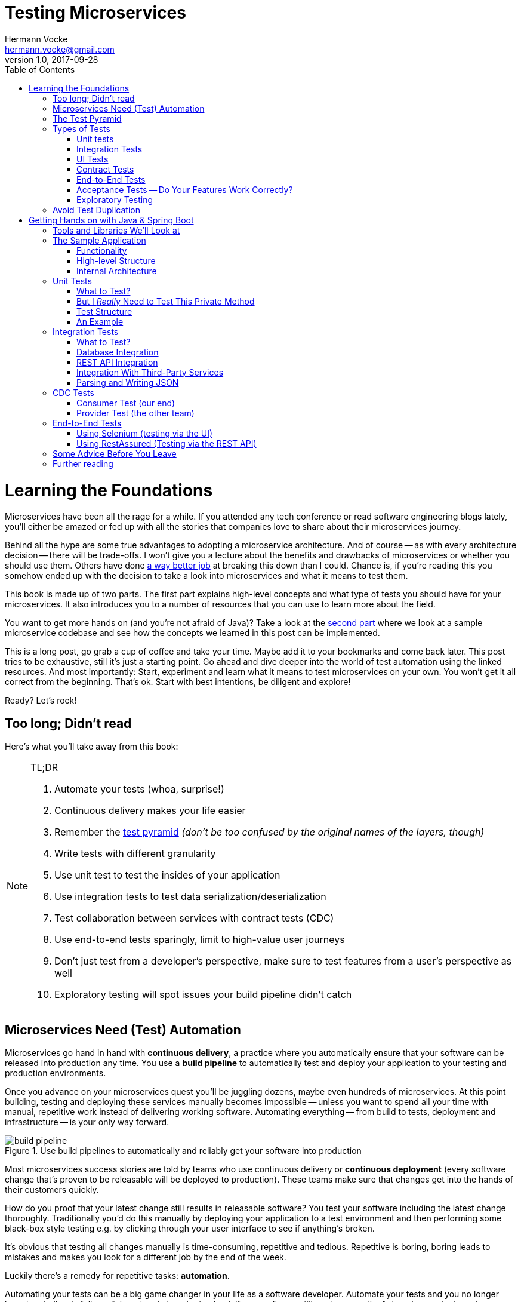 = Testing Microservices
Hermann Vocke <hermann.vocke@gmail.com>
v1.0, 2017-09-28
:imagesdir: img
:homepage: http://www.hamvocke.com/blog/testing-microservices
:toc:
:sectanchors:
:source-highlighter: pygments

= Learning the Foundations
Microservices have been all the rage for a while. If you attended any tech conference or read software engineering blogs lately, you'll either be amazed or fed up with all the stories that companies love to share about their microservices journey.

Behind all the hype are some true advantages to adopting a microservice architecture. And of course -- as with every architecture decision -- there will be trade-offs. I won't give you a lecture about the benefits and drawbacks of microservices or whether you should use them. Others have done https://www.martinfowler.com/microservices[a way better job] at breaking this down than I could. Chance is, if you're reading this you somehow ended up with the decision to take a look into microservices and what it means to test them.

This book is made up of two parts. The first part explains high-level concepts and what type of tests you should have for your microservices. It also introduces you to a number of resources that you can use to learn more about the field.

You want to get more hands on (and you're not afraid of Java)? Take a look at the <<second-part,second part>> where we look at a sample microservice codebase and see how the concepts we learned in this post can be implemented.

This is a long post, go grab a cup of coffee and take your time. Maybe add it to your bookmarks and come back later. This post tries to be exhaustive, still it's just a starting point. Go ahead and dive deeper into the world of test automation using the linked resources. And most importantly: Start, experiment and learn what it means to test microservices on your own. You won't get it all correct from the beginning. That's ok. Start with best intentions, be diligent and explore!

Ready? Let's rock!

== Too long; Didn't read
Here's what you'll take away from this book:

[NOTE]
.TL;DR
====
. Automate your tests (whoa, surprise!)
. Continuous delivery makes your life easier
. Remember the https://martinfowler.com/bliki/TestPyramid.html[test pyramid] _(don't be too confused by the original names of the layers, though)_
. Write tests with different granularity
. Use unit test to test the insides of your application
. Use integration tests to test data serialization/deserialization
. Test collaboration between services with contract tests (CDC)
. Use end-to-end tests sparingly, limit to high-value user journeys
. Don't just test from a developer's perspective, make sure to test features from a user's perspective as well
. Exploratory testing will spot issues your build pipeline didn't catch
====

## Microservices Need (Test) Automation
Microservices go hand in hand with **continuous delivery**, a practice where you automatically ensure that your software can be released into production any time. You use a **build pipeline** to automatically test and deploy your application to your testing and production environments.

Once you advance on your microservices quest you'll be juggling dozens, maybe even hundreds of microservices. At this point building, testing and deploying these services manually becomes impossible -- unless you want to spend all your time with manual, repetitive work instead of delivering working software. Automating everything -- from build to tests, deployment and infrastructure -- is your only way forward.

.Use build pipelines to automatically and reliably get your software into production
image::buildPipeline.png[build pipeline]

Most microservices success stories are told by teams who use continuous delivery or **continuous deployment** (every software change that's proven to be releasable will be deployed to production). These teams make sure that changes get into the hands of their customers quickly.

How do you proof that your latest change still results in releasable software? You test your software including the latest change thoroughly. Traditionally you'd do this manually by deploying your application to a test environment and then performing some black-box style testing e.g. by clicking through your user interface to see if anything's broken.

It's obvious that testing all changes manually is time-consuming, repetitive and tedious. Repetitive is boring, boring leads to mistakes and makes you look for a different job by the end of the week.

Luckily there's a remedy for repetitive tasks: **automation**.

Automating your tests can be a big game changer in your life as a software developer. Automate your tests and you no longer have to mindlessly follow click protocols in order to check if your software still works correctly. Automate your tests and you can change your codebase without batting an eye. If you've ever tried doing a large-scale refactoring without a proper test suite I bet you know what a terrifying experience this can be. How would you know if you accidentally broke stuff along the way? Well, you click through all your manual test cases, that's how. But let's be honest: do you really enjoy that? How about making even large-scale changes and knowing whether you broke stuff within seconds while taking a nice sip of coffee? Sounds more enjoyable if you ask me.

Automation in general and test automation specifically are essential to building a successful microservices architecture. Do yourself a favor and take a look at the concepts behind continuous delivery (the https://www.amazon.com/gp/product/0321601912[Continuous Delivery book] is my go to resource). You will see that diligent automation allows you to deliver software faster and more reliable. Continuous delivery paves the way into a new world full of fast feedback and experimentation. At the very least it makes your life as a developer more peaceful.

## The Test Pyramid
If you want to get serious about automated tests for your software there is one key concept that you should know about: the **test pyramid**. Mike Cohn came up with this concept in his book https://www.amazon.com/dp/0321579364/ref=cm_sw_r_cp_dp_T2_bbyqzbMSHAG05[Succeeding with Agile]. It's a great visual metaphor telling you to think about different layers of testing. It also tells you how much testing to do on each layer.

.The test pyramid
image::testPyramid.png[Test Pyramid]


Mike Cohn's original test pyramid consists of three layers that your test suite should consist of (bottom to top):

. Unit Tests
. Service Tests
. User Interface Tests

Unfortunately the concept of the test pyramid falls a little short if you take a closer look. https://watirmelon.blog/2011/06/10/yet-another-software-testing-pyramid/[Some argue] that either the naming or some conceptual aspects of Mike Cohn's test pyramid are not optimal, and I have to agree. From a modern point of view the test pyramid seems overly simplistic and can therefore be a bit misleading.

Still, due to it's simplicity the essence of the test pyramid serves as a good rule of thumb when it comes to establishing your own test suite. Your best bet is to remember two things from Cohn's original test pyramid:

. Write tests with different granularity
. The more high-level you get the fewer tests you should have

Stick to the pyramid shape to come up with a healthy, fast and maintainable test suite: Write _lots_ of small and fast _unit tests_. Write _some_ more coarse-grained tests and _very few_ high-level tests that test your application from end to end. Watch out that you don't end up with a https://watirmelon.blog/2012/01/31/introducing-the-software-testing-ice-cream-cone/[test ice-cream cone] that will be a nightmare to maintain and takes way too long to run.

Don't become too attached to the names of the individual layers in Cohn's test pyramid. In fact they can be quite misleading: _service test_ is a term that is hard to grasp (Cohn himself talks about the observation that https://www.mountaingoatsoftware.com/blog/the-forgotten-layer-of-the-test-automation-pyramid)[a lot of developers completely ignore this layer]. In the days of modern single page application frameworks like react, angular, ember.js and others it becomes apparent that _UI tests_ don't have to be on the highest level of your pyramid -- you're perfectly able to unit test your UI in all of these frameworks.

Given the shortcomings of the original names it's totally okay to come up with other names for your test layers, as long as you keep it consistent within your codebase and your team's discussions.

## Types of Tests
While the test pyramid suggests that you'll have three different types of tests (_unit tests_, _service tests_ and _UI tests_) I need to disappoint you. Your reality will look a little more diverse. Lets keep Cohn's test pyramid in mind for its good things (use test layers with different granularity, make sure they're differently sized) and find out what types of tests we need for an effective test suite.

### Unit tests
The foundation of your test suite will be made up of unit tests. Your unit tests make sure that a certain unit (your _subject under test_) of your codebase works as intended. The number of unit tests in your test suite will largely outnumber any other type of test.

.A unit test typically replaces external collaborators with mocks or stubs
image::unitTest.png[unit tests]

#### What's a Unit?
If you ask three different people what _"unit"_ means in the context of unit tests, you'll probably receive four different, slightly nuanced answers. To a certain extend it's a matter of your own definition and it's okay to have no canonical answer.

If you're working in a functional language a _unit_ will most likely be a single function. Your unit tests will call a function with different parameters and ensure that it returns the expected values. In an object-oriented language a unit can range from a single method to an entire class.

#### Sociable and Solitary
Some argue that all collaborators (e.g. other classes that are called by your class under test) of your subject under test should be substituted with _mocks_ or _stubs_ to come up with perfect isolation and to avoid side-effects and complicated test setup. Others argue that only collaborators that are slow or have bigger side effects (e.g. classes that access databases or make network calls) should be stubbed or mocked.

https://www.martinfowler.com/bliki/UnitTest.html[Occasionally] people label these two sorts of tests as **solitary unit tests** for tests that stub all collaborators and **sociable unit tests** for tests that allow talking to real collaborators (Jay Fields' https://leanpub.com/wewut[Working Effectively with Unit Tests] coined these terms). If you have some spare time you can go down the rabbit hole and https://martinfowler.com/articles/mocksArentStubs.html[read more about the pros and cons] of the different schools of thought.

At the end of the day it's not important to decide if you go for solitary or sociable unit tests. Writing automated tests is what's important. Personally, I find myself using both approaches all the time. If it becomes awkward to use real collaborators I will use mocks and stubs generously. If I feel like involving the real collaborator gives me more confidence in a test I'll only stub the outermost parts of my service.

#### Mocking and Stubbing
**Mocking** and **stubbing** (https://martinfowler.com/articles/mocksArentStubs.html[there's a difference] if you want to be precise) should be heavily used instruments in your unit tests.

In plain words it means that you replace a real thing (e.g. a class, module or function) with a fake version of that thing. The fake version looks and acts like the real thing (answers to the same method calls) but answers with canned responses that you define yourself at the beginning of your unit test.

Regardless of your technology choice, there's a good chance that either your language's standard library or some popular third-party library will provide you with elegant ways to set up mocks. And even writing your own mocks from scratch is only a matter of writing a fake class/module/function with the same signature as the real one and setting up the fake in your test.

Your unit tests will run very fast. On a decent machine you can expect to run thousands of unit tests within a few minutes. Test small pieces of your codebase in isolation and avoid hitting databases, the filesystem or firing HTTP queries (by using mocks and stubs for these parts) to keep your tests fast.

Once you got a hang of writing unit tests you will become more and more fluent in writing them. Stub out external collaborators, set up some input data, call your subject under test and check that the returned value is what you expected. Look into https://en.wikipedia.org/wiki/Test-driven_development[Test-Driven Development] and let your unit tests guide your development; if applied correctly it can help you get into a great flow and come up with a good and maintainable design while automatically producing a comprehensive and fully automated test suite. Still, it's no silver bullet. Go ahead, give it a real chance and see if it feels right for you.


#### Unit Testing is Not Enough
A good unit test suite will be immensely helpful during development: You know that all the small units you tested are working correctly in isolation. Your small-scoped unit tests help you narrowing down and reproducing errors in your code. On top they give you fast feedback while working with the codebase and will tell you whether you broke something unintendedly. Consider them as a tool _for developers_ as they are written from the developer's point of view and make their job easier.

Unfortunately writing unit alone won't get you very far. With unit tests you don't know whether your application as a whole works as intended. You don't know whether the features your customers love actually work. You don't know if you did a proper job plumbing and wiring all those components, classes and modules together.

Maybe there's something funky happening once all your small units join forces and work together as a bigger system. Maybe your code works perfectly fine when running against a mocked database but fails when it's supposed to write data to a real database. And maybe you wrote perfectly elegant and well-crafted code that totally fails to solve your users problem. Seems like we need more in order to spot these problems.

### Integration Tests
All non-trivial applications will integrate with some other parts (databases, filesystems, network, and other services in your microservices landscape). When writing unit tests these are usually the parts you leave out in order to come up with better isolation and fast tests. Still, your application will interact with other parts and this needs to be tested. _Integration tests_ are there to help. They test the integration of your application with all the parts that live outside of your application.

Integration tests live at the boundary of your service. Conceptually they're always about triggerng an action that leads to integrating with the outside part (filesystem, database, etc). A database integration test would probably look like this:

.A database integration test integrates your code with a real database
image::dbIntegrationTest.png[a database integration test]

    1. start a database
    2. connect your application to the database
    3. trigger a function within your code that writes data to the database
    4. check that the expected data has been written to the database by reading the data from the database


Another example, an integration test for your REST API could look like this:

.An HTTP integration test checks that real HTTP calls hit your code correctly
image::httpIntegrationTest.png[an HTTP integration test]

    1. start your application
    2. fire an HTTP request against one of your REST endpoints
    3. check that the desired interaction has been triggered within your application


Your integration tests -- like unit tests -- can be fairly whitebox. Some frameworks allow you to start your application while still being able to mock some other parts of your application so that you can check that the correct interactions have happened.

Write integration tests for all pieces of code where you either _serialize_ or _deserialize_ data. In a microservices architecture this happens more often than you might think. Think about:

  * Calls to your services' REST API
  * Reading from and writing to databases
  * Calling other microservices
  * Reading from and writing to queues
  * Writing to the filesystem

Writing integration tests around these boundaries ensures that writing data to and reading data from these external collaborators works fine.

If possible you should prefer to run your external dependencies locally: spin up a local MySQL database, test against a local ext4 filesystem. In some cases this won't be easy. If you're integrating with third-party systems from another vendor you might not have the option to run an instance of that service locally (though you should try; talk to your vendor and try to find a way).

If there's no way to run a third-party service locally you should opt for running a dedicated test instance somewhere and point at this test instance when running your integration tests. Avoid integrating with the real production system in your automated tests. Blasting thousands of test requests against a production system is a surefire way to get people angry because you're cluttering their logs (in the best case) or even DoS'ing their service (in the worst case).

With regards to the test pyramid, integration tests are on a higher level than your unit tests. Integrating slow parts like filesystems and databases tends to be much slower than running unit tests with these parts stubbed out. They can also be harder to write than small and isolated unit tests, after all you have to take care of spinning up an external part as part of your tests. Still, they have the advantage of giving you the confidence that your application can correctly work with all the external parts it needs to talk to. Unit tests can't help you with that.

### UI Tests
Most applications have some sort of user interface. Typically we're talking about a web interface in the context of web applications. People often forget that a REST API or a command line interface is as much of a user interface as a fancy web user interface.

_UI tests_ test that the user interface of your application works correctly. User input should trigger the right actions, data should be presented to the user, the UI state should change as expected.

.User Interface Tests
image::ui_tests.png[user interface tests]

UI Tests and end-to-end tests are sometimes (as in Mark Cohn's case) said to be the same thing. For me this conflates two things that are not _necessarily_ related.

Yes, testing your application end-to-end often means driving your tests through the user interface. The inverse, however, is not true.

Testing your user interface doesn't have to be done in an end-to-end fashion. Depending on the technology you use, testing your user interface can be as simple as writing some unit tests for your frontend javascript code with your backend stubbed out.

With traditional web applications testing the user interface can be achieved with tools like http://docs.seleniumhq.org/[Selenium]. If you consider a REST API to be your user interface you should have everything you need by writing proper integration tests around your API.

With web interfaces there's multiple aspects that you probably want to test around your UI: behaviour, layout, usability or adherence to your corporate design are only a few.

Fortunally, testing the **behaviour** of your user interface is pretty simple. You click here, enter data there and want the state of the user interface to change accordingly. Modern single page application frameworks (https://facebook.github.io/react/[react], https://vuejs.org/[vue.js], https://angular.io/[Angular] and the like) often come with their own tools and helpers that allow you to thorougly test these interactions in a pretty low-level (unit test) fashion. Even if you roll your own frontend implementation using vanilla javascript you can use your regular testing tools like https://jasmine.github.io/[Jasmine] or http://mochajs.org/[Mocha]. With a more traditional, server-side rendered application, Selenium-based tests will be your best choice.

Testing that your web application's **layout** remains intact is a little harder. Depending on your application and your users' needs you may want to make sure that code changes don't break the website's layout by accident.

The problem is that computers are notoriously bad at checking if something "looks good" (maybe some clever machine learning algorithm can change that in the future).

There are some tools to try if you want to automatically check your web application's design in your build pipeline. Most of these tools utilize Selenium to open your web application in different browsers and formats, take screenshots and compare these to previously taken screenshots. If the old and new screenshots differ in an unexpected way, the tool will let you know.

http://galenframework.com/[Galen] is one of these tools. But even rolling your own solution isn't too hard if you have special requirements. Some teams I've worked with built https://github.com/otto-de/lineup[lineup] and its Java-based cousin https://github.com/otto-de/jlineup[jlineup] to achieve something similar. Both tools take the same Selenium-based approach I described before.

Once you want to test for **usability** and a "looks good" factor you leave the realms of automated testing. This is the area where you should rely on https://en.wikipedia.org/wiki/Exploratory_testing[exploratory testing], usability testing (this can even be as simple as https://en.wikipedia.org/wiki/Usability_testing#Hallway_testing[hallway testing] and showcases with your users to see if they like using your product and can use all features without getting frustrated or annoyed.

### Contract Tests
One of the big benefits of a microservice architecture is that it allows your organisation to scale their development efforts quite easily. You can spread the development of microservices across different teams and develop a big system consisting of multiple loosely coupled services without stepping on each others toes.

Splitting your system into many small services often means that these services need to communicate with each other via certain (hopefully well-defined, sometimes accidentally grown) interfaces.

Interfaces between microservices can come in different shapes and technologies. Common ones are

  * REST and JSON via HTTPS
  * Remote Procedure Calls using something like https://grpc.io/[gRPC]
  * building an event-driven architecture using queues

For each interface there are two parties involved: the **provider** and the **consumer**. The provider serves data to consumers. The consumer processes data obtained from a provider. In a REST world a provider builds a REST API with all required endpoints; a consumer makes calls to this REST API to fetch data or trigger changes in the other service. In an asynchronous, event-driven world, a provider (often rather called **publisher**) publishes data to a queue; a consumer (often called **subscriber**) subscribes to these queues and reads and processes data.

.Each interface has a providing (or publishing) and a consuming (or subscribing) party. The specification of an interface can be considered a contract.
image::contract_tests.png[contract tests]

As you often spread the consuming and providing services across different teams you find yourself in the situation where you have to clearly specify the interface between these services (the so called **contract**). Traditionally companies have approached this problem in the following way:

  1. Write a long and detailed interface specification (the _contract_)
  2. Implement the providing service according to the defined contract
  3. Throw the interface specification over the fence to the consuming team
  4. Wait until they implement their part of consuming the interface
  5. Run some large-scale manual system test to see if everything works
  6. Hope that both teams stick to the interface definition forever and don't screw up

If you're not stuck in the dark ages of software development, you hopefully have replaced steps _5._ and _6._ with something more automated. Automated contract tests make sure that the implementations on the consumer and provider side still stick to the defined contract. They serve as a good regression test suite and make sure that deviations from the contract will be noticed early.

In a more agile organisation you should take the more efficient and less wasteful route. All your microservices live within the same organisation. It really shouldn't be too hard to talk to the developers of the other services directly instead of throwing overly detailed documentation over the fence. After all they're your co-workers and not a third-party vendor that you could only talk to via customer support or legally bulletproof contracts.

**Consumer-Driven Contract tests** (**CDC tests**) let the consumers drive the implementation of a contract. Using CDC, consumers of an interface write tests that check the interface for all data they need from that interface. The consuming team then publishes these tests so that the publishing team can fetch and execute these tests easily. The providing team can now develop their API by running the CDC tests. Once all tests pass they know they have implemented everything the consuming team needs.

.Contract tests ensure that the provider and all consumers of an interface stick to the defined interface contract. With CDC tests consumers of an interface publish their requirements in the form of automated tests; the providers fetch and execute these tests continuously
image::cdc_tests.png[CDC tests]

This approach allows the providing team to implement only what's really necessary (keeping things simple, YAGNI and all that). The team providing the interface should fetch and run these CDC tests continuously (in their build pipeline) to spot any breaking changes immediately. If they break the interface their CDC tests will fail, preventing breaking changes to go live. As long as the tests stay green the team can make any changes they like without having to worry about other teams.

The Consumer-Driven Contract approach would leave you with a process looking like this:

. The consuming team writes automated tests with all consumer expectations
. They publish the tests for the providing team
. The providing team runs the CDC tests continuously and keeps them green
. Both teams talk to each other once the CDC tests break

If your organisation adopts microservices, having CDC tests is a big step towards establishing autonomous teams. CDC tests are an automated way to foster team communication. They ensure that interfaces between teams are working at any time. Failing CDC tests are a good indicator that you should walk over to the affected team, have a chat about any upcoming API changes and figure out how you want to move forward.

A naive implementation of CDC tests can be as simple as firing requests against an API and assert that the responses contain everything you need. You then package these tests as an executable (.gem, .jar, .sh) and upload it somewhere the other team can fetch it (e.g. an artifact repository like https://www.jfrog.com/artifactory/)[Artifactory]).

Over the last couple of years the CDC approach has become more and more popular and several tools been build to make writing and exchanging them easier.

https://github.com/realestate-com-au/pact[Pact] is probably the most prominent one these days. It has a sophisticated approach of writing tests for the consumer and the provider side, gives you stubs for third-party services out of the box and allows you to exchange CDC tests with other teams. Pact has been ported to a lot of platforms and can be used with JVM languages, Ruby, .NET, JavaScript and many more.

If you want to get started with CDCs and don't know how, Pact can be a sane choice. The https://docs.pact.io/[documentation] can be overwhelming at first. Be patient and work through it. It helps to get a firm understanding for CDCs which in turn makes it easier for you to advocate for the use of CDCs when working with other teams. You can also find a hands-on example in the <<second-part,second part>>.

Consumer-Driven Contract tests can be a real game changer as you venture further on your microservices journey. Do yourself a favor, read up on that concept and give it a try. A solid suite of CDC tests is invaluable for being able to move fast without breaking other services and cause a lot of frustration with other teams.

### End-to-End Tests
Testing your deployed application via its user interface is the most end-to-end way you could test your application. The previously described, webdriver driven UI tests are a good example of end-to-end tests.

.End-to-end tests test your entire, completely integrated system
image::e2etests.png[an end-to-end test]


End-to-end tests give you the biggest confidence when you need to decide if your software is working or not. http://docs.seleniumhq.org/[Selenium] and the https://www.w3.org/TR/webdriver/[WebDriver Protocol] allow you to automate your tests by automatically driving a (headless) browser against your deployed services, performing clicks, entering data and checking the state of your user interface. You can use Selenium directly or use tools that are build on top of it, http://nightwatchjs.org/[Nightwatch] being one of them.

End-to-End tests come with their own kind of problems. They are notoriously flaky and often fail for unexpected and unforseeable reasons. Quite often their failure is a false positive. The more sophisticated your user interface, the more flaky the tests tend to become. Browser quirks, timing issues, animations and unexpected popup dialogs are only some of the reasons that got me spending more of my time with debugging than I'd like to admit.

In a microservices world there's also the big question of who's in charge of writing these tests. Since they span multiple services (your entire system) there's no single team responsible for writing end-to-end tests.

If you have a centralised _quality assurance_ team they look like a good fit. Then again having a centralised QA team is a big anti-pattern and shouldn't have a place in a DevOps world where your teams are meant to be truly cross-functional. There's no easy answer who should own end-to-end tests. Maybe your organisation has a community of practice or a _quality guild_ that can take care of these. Finding the correct answer highly depends on your organisation.

Furthermore, end-to-end tests require a lot of maintenance and run pretty slowly. Once you have more than a couple of microservices in place you won't even be able to run your end-to-end tests locally -- as this would require to start all your microservices locally as well. Good luck spinning up hundreds of microservices on your development machine without frying your RAM.

Due to their high maintenance cost you should aim to reduce the number of end-to-end tests to a bare minimum.

Think about the high-value interactions users will have with your application. Try to come up with user journeys that define the core value of your product and translate the most important steps of these user journeys into automated end-to-end tests.

If you're building an e-commerce site your most valuable customer journey could be a user searching for a product, putting it in the shopping basket and doing a checkout. That's it. As long as this journey still works you shouldn't be in too much trouble. Maybe you'll find one or two more crucial user journeys that you can translate into end-to-end tests. Everything more than that will likely be more painful than helpful.

Remember: you have lots of lower levels in your test pyramid where you already tested all sorts of edge cases and integrations with other parts of the system. There's no need to repeat these tests on a higher level. High maintenance effort and lots of false positives will slow you don't and make sure you'll lose trust in your tests rather sooner than later.

### Acceptance Tests -- Do Your Features Work Correctly?
The higher you move up in your test pyramid the more likely you enter the realms of testing whether the features you're building work correctly from a user's perspective. You can treat your application as a black box and shift  the focus in your tests from

====
when I enter the values `x` and `y`, the return value should be `z`
====

towards

====
_given_ there's a logged in user

_and_ there's an article "bicycle"

_when_ the user navigates to the "bicycle" article's detail page

_and_ clicks the "add to basket" button

_then_ the article "bicycle" should be in their shopping basket
====

Sometimes you'll hear the terms https://en.wikipedia.org/wiki/Functional_testing[**functional test**] or https://en.wikipedia.org/wiki/Acceptance_testing#Acceptance_testing_in_extreme_programming[**acceptance test**] for these kinds of tests. Sometimes people will tell you that functional and acceptance tests are different things. Sometimes the terms are conflated. Sometimes people will argue endlessly about wording and definitions. Often this discussion is a pretty big source of confusion.

Here's the thing: At one point you should make sure to test that your software works correctly from a _user's_ perspective, not just from a technical perspective. What you call these tests is really not that important. Having these tests, however, is. Pick a term, stick to it, and write those tests.

This is also the moment where people talk about Behaviour-Driven Development (BDD) and tools that allow you to implement tests in a BDD fashion. BDD or a BDD-style way of wrtiting tests can be a nice trick to shift your mindset from implementation details towards the users' needs. Go ahead and give it a try.

You don't even need to adopt full-blown BDD tools like https://cucumber.io/[Cucumber] (though you can). Some assertion libraries (like http://chaijs.com/guide/styles/#should[chai.js] allow you to write assertions with `should`-style keywords that can make your tests read more BDD-like. And even if you don't use a library that provides this notation, clever and well-factored code will allow you to write user behaviour focused tests. Some helper methods/functions can get you a very long way:

.A sample acceptance test
[source,python]
----
def test_add_to_basket():
    # given
    user = a_user_with_empty_basket()
    user.login()
    bicycle = article(name="bicycle", price=100)

    # when
    article_page.add_to_.basket(bicycle)

    # then
    assert user.basket.contains(bicycle)
----

Acceptance tests can come in different levels of granularity. Most of the time they will be rather high-level and test your service through the user interface. However, it's good to understand that there's technically no need to write acceptance tests at the highest level of your test pyramid. If your application design and your scenario at hand permits that you write an acceptance test at a lower level, go for it. Having a low-level test is better than having a high-level test. The concept of acceptance tests -- proving that your features work correctly for the user -- is completely orthogonal to your test pyramid.

### Exploratory Testing
Even the most diligent test automation efforts are not perfect. Sometimes you miss certain edge cases in your automated tests. Sometimes it's nearly impossible to detect a particular bug by writing a unit test. Certain quality issues don't even become apparent within your automated tests (think about design or usability). Despite your best intentions with regards to test automation, manual testing of some sorts is still a good idea.

.Use exploratory testing to spot all quality issues that your build pipeline didn't spot
image::exploratoryTesting.png[exploratory testing]

Include https://en.wikipedia.org/wiki/Exploratory_testing[Exploratory Testing] in your testing portfolio. It is a manual testing approach that emphasizes the tester's freedom and creativity to spot quality issues in a running system. Simply take some time on a regular schedule, roll up your sleeves and try to break your application. Use a destructive mindset and come up with ways to provoke issues and errors in your application. Document everything you find for later. Watch out for bugs, design issues, slow response times, missing or misleading error messages and everything else that would annoy you as a user of your software.

The good news is that you can happily automate most of your findings with automated tests. Writing automated tests for the bugs you spot makes sure there won't be any regressions of that bug in the future. Plus it helps you narrowing down the root cause of that issue during bugfixing.

During exploratory testing you will spot problems that slipped through your build pipeline unnoticed. Don't be frustrated. This is great feedback on the maturity of your build pipeline. As with any feedback, make sure to act on it: Think about what you can do to avoid these kinds of problems in the future. Maybe you're missing out on a certain set of automated tests. Maybe you have just been sloppy with your automated tests in this iteration and need to test more thoroughly in the future. Maybe there's a shiny new tool or approach that you could use in your pipeline to avoid these issues in the future. Make sure to act on it so your pipeline and your entire software delivery will grow more mature the longer you go.

## Avoid Test Duplication
Now that you know that you should write different types of tests there's one more pitfall to avoid: test duplication. While your gut feeling might say that there's no such thing as too many tests let me assure you, there is. Every single test in your test suite is additional baggage and doesn't come for free. Writing and maintaining tests takes time. Reading and understanding other people's test takes time. And of course, running tests takes time.

As with production code you should strive for simplicity and avoid duplication. If you managed to test all of your code's edge cases on a unit level there's no need to test these edge cases again on a higher-level. Keep this as a rule of thumb.

If your high-level test adds additional value (e.g. testing the integration with a real database) than it's a good idea to have this higher level test even though you might have tested the same database access function in a unit test. Just make sure to focus on the integration part in that test and avoid going through all possible edge-cases again.

Duplicating tests can be quite tempting, especially when you're new to test automation. Be aware of the additional cost and don't be afraid to delete tests if you were able to replace them with lower level tests or if they no longer provide any value.


[#second-part]
= Getting Hands on with Java & Spring Boot
The first part was a round-trip of what it means to test microservices. We looked at the test pyramid and found out that you should write different types of automated tests to come up with a reliable and effective test suite.

While the first part was more abstract this part will be more hands on and include code, lots of code. We will explore how we can implement the concepts discussed before. The technology of choice for this part will be **Java** with **Spring Boot** as the application framework. Most of the tools and libraries outlined here work for Java in general and don't require you to use Spring Boot at all. A few of them are test helpers specific to Spring Boot. Even if you don't use Spring Boot for your application there will be a lot to learn for you.

== Tools and Libraries We'll Look at
This part will demonstrate several tools and libraries that help us implement automated tests. The most important ones are:

http://junit.org[JUnit]:: as our test runner
http://site.mockito.org/[Mockito]:: for mocking dependencies
http://wiremock.org/[Wiremock]:: for stubbing out third-party services
https://docs.spring.io/spring-boot/docs/current/reference/html/boot-features-testing.html#boot-features-testing-spring-boot-applications-testing-autoconfigured-mvc-tests)[MockMVC]:: for writing HTTP integration tests (this one's Spring specific)
https://docs.pact.io/[Pact]:: for writing CDC tests
http://docs.seleniumhq.org/[Selenium]:: for writing UI-driven end-to-end tests
https://github.com/rest-assured/rest-assured[REST-assured]:: for writing REST API-driven end-to-end tests

== The Sample Application
I've written a https://github.com/hamvocke/spring-testing[simple microservice] including a test suite with tests for the different layers of the test pyramid. There are more tests than necessary for an application of this size. The tests on different levels overlap. This actively contradicts the advice that you should avoid test duplication throughout your test pyramid. Here I decided to go for duplication for demonstration purposes. Please keep in mind that this is not what you want for your real-world application. Duplicated tests are smelly and will be more annoying than helpful in the long term.

The sample application shows traits of a typical microservice. It provides a REST interface, talks to a database and fetches information from a third-party REST service. It's implemented in https://projects.spring.io/spring-boot/[Spring Boot ] and should be understandable even if you've never worked with Spring Boot before.

Make sure to check out https://github.com/hamvocke/spring-testing[the code on GithHub]. The readme contains instructions you need to run the application and its automated tests on your machine.

=== Functionality
The application's functionality is simple. It provides a REST interface with three endpoints:

  1. `GET /hello`: Returns _"Hello World"_. Always.
  2. `GET /hello/{lastname}`: Looks up the person with the provided last name. If the person is known, returns _"Hello {Firstname} {Lastname}"_.
  3. `GET /weather`: Returns the current weather conditions for _Hamburg, Germany_.

=== High-level Structure
On a high-level the system has the following structure:

.the high level structure of our microservice system
image::testService.png[sample application structure]

Our microservice provides a REST interface that can be called via HTTP. For some endpoints the service will fetch information from a database. In other cases the service will call an external https://darksky.net[weather API] via HTTP to fetch and display current weather conditions.

=== Internal Architecture
Internally, the Spring Service has a Spring-typical architecture:

.the internal structure of our microservice
image::testArchitecture.png[sample application architecture]

  * `Controller` classes provide _REST_ endpoints and deal with _HTTP_ requests and responses
  * `Repository` classes interface with the _database_ and take care of writing and reading data to/from persistent storage
  * `Client` classes talk to other APIs, in our case it fetches _JSON_ via _HTTPS_ from the darksky.net weather API
  * `Domain` classes capture our https://en.wikipedia.org/wiki/Domain_model) including the domain logic (which, to be fair, is quite trivial in our case[domain model].

Experienced Spring developers might notice that a frequently used layer is missing here: Inspired by https://en.wikipedia.org/wiki/Anemic_domain_model)https://en.wikipedia.org/wiki/Domain-driven_design[Domain-Driven Design] a lot of developers build a **service layer** consisting of _service_ classes. I decided not to include a service layer in this application. One reason is that our application is simple enough, a service layer would have been an unnecessary level of indirection. The other one is that I think people overdo it with service layers. I often encounter codebases where the entire business logic is captured within service classes. The domain model becomes merely a layer for data, not for behaviour (Martin Fowler calls this an [Aenemic Domain Model]. For every non-trivial application this wastes a lot of potential to keep your code well-structured and testable and does not fully utilize the power of object orientation.

Our repositories are straightforward and provide simple Create, Read, Update, Delete (CRUD) functionality. To keep the code simple I used http://projects.spring.io/spring-data/[Spring Data]. Spring Data gives us a simple and generic CRUD repository implementation that we can use instead of rolling our own. It also takes care of spinning up an in-memory database for our tests instead of using a real PostgreSQL database as it would in production.

Take a look at the codebase and make yourself familiar with the internal structure. It will be useful for our next step: Testing the application!

== Unit Tests
Unit tests have the narrowest scope of all the tests in your test suite. Depending on the language you're using (and depending on who you ask) unit tests usually test single functions, methods or classes. Since we're working in Java, an object-oriented language, our unit tests will test methods in our Java classes. A good rule of thumb is to have one test class per class of production code.

=== What to Test?
The good thing about unit tests is that you can write them for all your production code classes, regardless of their functionality or which layer in your internal structure they belong to. You can unit tests controllers just like you can unit test repositories, domain classes or file readers. Simply stick to the **one test class per production class** rule of thumb and you're off to a good start.

A unit test class should at least **test the _public_ interface of the class**. Private methods can't be tested anyways since you simply can't call them from a different test class. _Protected_ or _package-private_ are accessible from a test class (given the package structure of your test class is the same as with the production class) but testing these methods could already go too far.

There's a fine line when it comes to writing unit tests: They should ensure that all your non-trivial code paths are tested (including happy path and edge cases). At the same time they shouldn't be tied to your implementation too closely.

Why's that?

Tests that are too close to the production code quickly become annoying. As soon as you refactor your production code (quick recap: refactoring means changing the internal structure of your code without changing the externally visible behavior) your unit tests will break.

This way you lose one big benefit of unit tests: acting as a safety net for code changes. You rather become fed up with those stupid tests failing every time you refactor, causing more work than being helpful and whose idea was this stupid testing stuff anyways?

What do you do instead? Don't reflect your internal code structure within your unit tests. Test for observable behavior instead. Think about

====
if I enter values `x` and `y`, will the result be `z`?
====

instead of

====
if I enter `x` and `y`, will the method call class A first, then call class B and then return the result of class A plus the result of class B?
====

Private methods should generally be considered an implementation detail that's why you shouldn't even have the urge to test them.

I often hear opponents of unit testing (or Test-Driven Development (TDD)) arguing that writing unit tests becomes pointless work where you have to test all your methods in order to come up with a high test coverage. They often cite scenarios where an overly eager team lead forced them to write unit tests for getters and setters and all other sorts of trivial code in order to come up with 100% test coverage.

There's so much wrong with that.

Yes, you should _test the public interface_. More importantly, however, you **don't test trivial code**. You won't gain anything from testing simple _getters_ or _setters_ or other trivial implementations (e.g. without any conditional logic). Save the time, that's one more meeting you can attend, hooray! Don't worry, https://stackoverflow.com/questions/153234/how-deep-are-your-unit-tests/[Kent Beck said it's ok].

=== But I _Really_ Need to Test This Private Method
If you ever find yourself in a situation where you _really really_ need to test a private method you should take a step back and ask yourself why.

I'm pretty sure this is more of a design problem than a scoping problem. Most likely you feel the need to test a private method because it's complex and testing this method through the public interface of the class requires a lot of awkward setup.

Whenever I find myself in this situation I usually come to the conclusion that the class I'm testing is already too complex. It's doing too much and violates the _single responsibility_ principle -- the _S_ of the five https://en.wikipedia.org/wiki/SOLID_(object-oriented_design)[_SOLID_] principles.

The solution that often works for me is to split the original class into two classes. It often only takes one or two minutes of thinking to find a good way to cut the one big class into two smaller classes with individual responsibility. I move the private method (that I urgently want to test) to the new class and let the old class call the new method. Voilà, my awkward-to-test private method is now public and can be tested easily. On top of that I have improved the structure of my code by adhering to the single responsibility principle.

=== Test Structure
A good structure for all your tests (this is not limited to unit tests) is this one:

  1. Set up the test data
  2. Call your method under test
  3. Assert that the expected results are returned

There's a nice mnemonic to remember this structure: http://wiki.c2.com/?ArrangeActAssert[_"Arrange, Act, Assert"_]. Another one that you can use takes inspiration from <abbr title="Behavior-Driven Development">BDD</abbr>. It's the _"given"_, _"when"_, _"then"_ triad, where _given_ reflects the setup, _when_ the method call and _then_ the assertion part.

This pattern can be applied to other, more high-level tests as well. In every case they ensure that your tests remain easy and consistent to read. On top of that tests written with this structure in mind tend to be shorter and more expressive.

=== An Example
Now that we know what to test and how to structure our unit tests we can finally see a real example.

Let's take a simplified version of the `ExampleController` class:

.ExampleController.java
[source,java]
----
@RestController
public class ExampleController {

    private final PersonRepository personRepo;

    @Autowired
    public ExampleController(final PersonRepository personRepo) {
        this.personRepo = personRepo;
    }

    @GetMapping("/hello/{lastName}")
    public String hello(@PathVariable final String lastName) {
        Optional<Person> foundPerson = personRepo.findByLastName(lastName);

        return foundPerson
                .map(person -> String.format("Hello %s %s!",
		    person.getFirstName(),
		    person.getLastName()))
                .orElse(String.format("Who is this '%s' you're talking about?", lastName));
    }
}
----

A unit test for the `hello(lastname)` method could look like this:

.ExampleControllerTest.java
[source,java]
----
public class ExampleControllerTest {

    private ExampleController subject;

    @Mock
    private PersonRepository personRepo;

    @Before
    public void setUp() throws Exception {
        initMocks(this);
        subject = new ExampleController(personRepo);
    }

    @Test
    public void shouldReturnFullNameOfAPerson() throws Exception {
        Person peter = new Person("Peter", "Pan");
        given(personRepo.findByLastName("Pan"))
            .willReturn(Optional.of(peter));

        String greeting = subject.hello("Pan");

        assertThat(greeting, is("Hello Peter Pan!"));
    }

    @Test
    public void shouldTellIfPersonIsUnknown() throws Exception {
        given(personRepo.findByLastName(anyString()))
            .willReturn(Optional.empty());

        String greeting = subject.hello("Pan");

        assertThat(greeting, is("Who is this 'Pan' you're talking about?"));
    }
}
----

We're writing the unit tests using http://junit.org[JUnit], the de-facto standard testing framework for Java. We use http://site.mockito.org/[Mockito] to replace the real `PersonRepository` class with a stub for our test. This stub allows us to define canned responses the stubbed method should return in this test. Stubbing makes our test more simple, predictable and allows us to easily setup test data.

Following the _arrange, act, assert_ structure, we write two unit tests -- a positive case and a case where the searched person cannot be found. The first, positive test case creates a new person object and tells the mocked repository to return this object when it's called with _"Pan"_ as the value for the `lastName` parameter. The test then goes on to call the method that should be tested. Finally it asserts that the response is equal to the expected response.

The second test works similarly but tests the scenario where the tested method does not find a person for the given parameter.

== Integration Tests
Integration tests are the next higher level in your test pyramid. They test that your application can successfully integrate with its sorroundings (databases, network, filesystems, etc.). For your automated tests this means you don't just need to run your own application but also the component you're integrating with. If you're testing the integration with a database you need to run a database when running your tests. For testing that you can read files from a disk you need to save a file to your disk and use it as load it in your integration test.

=== What to Test?
A good way to think about where you should have integration tests is to think about all places where data gets serialized or deserialized. Common ones are:

. reading HTTP requests and sending HTTP responses through your REST API
. reading and writing from/to a database
. reading and writing from/to a filesystem
. sending HTTP(S) requests to other services and parsing their responses

In the sample codebase you can find integration tests for `Repository`, `Controller` and `Client` classes. All these classes interface with the sorroundings of the application (databases or the network) and serialize and deserialize data. We can't test these integrations with unit tests.

=== Database Integration
The `PersonRepository` is the only repository class in the codebase. It relies on _Spring Data_ and has no actual implementation. It just extends the `CrudRepository` interface and provides a single method header. The rest is Spring magic.

.PersonRepository.java
[source,java]
----
public interface PersonRepository extends CrudRepository<Person, String> {
    Optional<Person> findByLastName(String lastName);
}
----

With the `CrudRepository` interface Spring Boot offers a fully functional CRUD repository with `findOne`, `findAll`, `save`, `update` and `delete` methods. Our custom method definition (`findByLastName()`) extends this basic functionality and gives us a way to fetch `Person`s by their last name. Spring Data analyses the return type of the method and its method name and checks the method name against a naming convention to figure out what it should do.

Although Spring Data does the heavy lifting of implementing database repositories I still wrote a database integration test. You might argue that this is _testing the framework_ and something that I should avoid as it's not our code that we're testing. Still, I believe having at least one integration test here is crucial. First it tests that our custom `findByLastName` method actually behaves as expected. Secondly it proves that our repository used Spring's magic correctly and can connect to the database.

To make it easier for you to run the tests on your machine (without having to install a PostgreSQL database) our test connects to an in-memory _H2_ database.

I've defined H2 as a test dependency in the `build.gradle` file. The `application.properties` in the test directory doesn't define any `spring.datasource` properties. This tells Spring Data to use an in-memory database. As it finds H2 on the classpath it simply uses H2 when running our tests.

When running the real application with the `int` profile (e.g. by setting `SPRING_PROFILES_ACTIVE=int` as environment variable) it connects to a PostgreSQL database as defined in the `application-int.properties`.

I know, that's an awful lot of Spring magic to know and understand. To get there, you'll have to sift through https://docs.spring.io/spring-boot/docs/current/reference/html/boot-features-sql.html#boot-features-embedded-database-support[a lot of documentation]. The resulting code is easy on the eye but hard to understand if you don't know the fine details of Spring.

On top of that going with an in-memory database is risky business. After all, our integration tests run against a different type of database than they would in production. Go ahead and decide for yourself if you prefer Spring magic and simple code over an explicit yet more verbose implementation.

Enough explanation already, here's a simple integration test that saves a Person to the database and finds it by its last name:

.PersonRepositoryIntegrationTest.java
[source,java]
----
@RunWith(SpringRunner.class)
@DataJpaTest
public class PersonRepositoryIntegrationTest {
    @Autowired
    private PersonRepository subject;

    @After
    public void tearDown() throws Exception {
        subject.deleteAll();
    }

    @Test
    public void shouldSaveAndFetchPerson() throws Exception {
        Person peter = new Person("Peter", "Pan");
        subject.save(peter);

        Optional<Person> maybePeter = subject.findByLastName("Pan");

        assertThat(maybePeter, is(Optional.of(peter)));
    }
}
----

You can see that our integration test follows the same _arrange, act, assert_ structure as the unit tests. Told you that this was a universal concept!

=== REST API Integration
Testing our microservice's REST API is quite simple. Of course we can write simple unit tests for all `Controller` classes and call the controller methods directly as a first measure. `Controller` classes should generally be quite straightforward and focus on request and response handling. Avoid putting business logic into controllers, that's none of their business (_best pun ever..._). This makes our unit tests straightforward (or even unnecessary, if it's too trivial).

As Controllers make heavy use of https://docs.spring.io/spring/docs/current/spring-framework-reference/html/mvc.html[Spring MVC's] annotations for defining endpoints, query parameters and so on we won't get very far with unit tests. We want to see if our API works as expected: Does it have the correct endpoints, interpret input parameters and answer with correct HTTP status codes and response bodies? To do so, we have to go beyond unit tests.

One way to test our API were to start up the entire Spring Boot service and fire real HTTP requests against our API. With this approach we were on the very top of our test pyramid. Luckily there's another, a little less end-to-end way.

Spring MVC comes with a nice testing utility we can use: With https://docs.spring.io/spring-boot/docs/current/reference/htmlsingle/#boot-features-testing-spring-boot-applications-testing-autoconfigured-mvc-tests[MockMVC]we can spin up a small slice of our spring application, use a <abbr title="Domain-Specific Language">DSL</abbr> to fire test requests at our API and check that the returned data is as expected.

Let's see how this works for the `/hello/<lastname>` endpoint `ExampleController`:

.ExampleController.java
[source,java]
----
@RestController
public class ExampleController {
    private final PersonRepository personRepository;

    // shortened for clarity

    @GetMapping("/hello/{lastName}")
    public String hello(@PathVariable final String lastName) {
        Optional<Person> foundPerson = personRepository.findByLastName(lastName);

        return foundPerson
             .map(person -> String.format("Hello %s %s!", person.getFirstName(), person.getLastName()))
             .orElse(String.format("Who is this '%s' you're talking about?", lastName));
    }
}
----

Our controller calls the `PersonRepository` in the `/hello/<lastname>` endpoint. For our tests we need to replace this repository class with a mock to avoid hitting a real database. Even though this is an integration test, we're testing the REST API integration, not the database integration. That's why we stub the database in this case. The controller integration test looks as follows:

.ExampleControllerIntegrationTest.java
[source,java]
----
@RunWith(SpringRunner.class)
@WebMvcTest(controllers = ExampleController.class)
public class ExampleControllerIntegrationTest {

    @Autowired
    private MockMvc mockMvc;

    @MockBean
    private PersonRepository personRepository;

    // shortened for clarity

    @Test
    public void shouldReturnFullName() throws Exception {
        Person peter = new Person("Peter", "Pan");
        given(personRepository.findByLastName("Pan")).willReturn(Optional.of(peter));

        mockMvc.perform(get("/hello/Pan"))
                .andExpect(content().string("Hello Peter Pan!"))
                .andExpect(status().is2xxSuccessful());
    }
}
----

I annotated the test class with `@WebMvcTest` to tell Spring which controller we're testing. This mechanism instructs Spring to only start the Rest API slice of our application. We won't hit any repositories so spinning them up and requiring a database to connect to would simply be wasteful.

Instead of relying on the real `PersonRepository` we replace it with a mock in our Spring context using the `@MockBean` annotation. This annotation replaces the annotated class with a Mockito mock globally, all classes that are `@Autowired` will only find the `@MockBean` in the Spring context and wire that one instead of a real one. In our test methods we can set the behaviour of these mocks exactly as we would in a unit test, it's a Mockito mock after all.

To use `MockMvc` we can simply `@Autowire` a MockMvc instance. In combination with the `@WebMvcTest` annotation this is all Spring needs to fire test requests against our controller and expect return values and HTTP status codes. The `MockMVC` DSL is quite powerful and gets you a long way. Fiddle around with it to see what else you can do.

=== Integration With Third-Party Services
Our microservice talks to https://darksky.net[darksky.net], a weather REST API. Of course we want to ensure that our service sends requests and parses the responses correctly.

We want to avoid hitting the real _darksky_ servers when running automated tests. Quota limits of our free plan is only part of the reason. The real reason is _decoupling_. Our tests should run independently of whatever the lovely people at darksky.net are doing. Even when your machine can't access the _darksky_ servers (e.g. when you're coding on the airplane again instead of enjoying being crammed into a tiny airplane seat) or the darksky servers are down for some reason.

We can avoid hitting the real _darksky_ servers by running our own, fake _darksky_ server while running our integration tests. This might sound like a huge task. Thanks to tools like http://wiremock.org/[Wiremock] it's easy peasy. Watch this:

.WeatherClientIntegrationTest.java
[source,java]
----
@RunWith(SpringRunner.class)
@SpringBootTest
public class WeatherClientIntegrationTest {

    @Autowired
    private WeatherClient subject;

    @Rule
    public WireMockRule wireMockRule = new WireMockRule(8089);

    @Test
    public void shouldCallWeatherService() throws Exception {
        wireMockRule.stubFor(get(urlPathEqualTo("/some-test-api-key/53.5511,9.9937"))
                .willReturn(aResponse()
                        .withBody(FileLoader.read("classpath:weatherApiResponse.json"))
                        .withHeader(CONTENT_TYPE, MediaType.APPLICATION_JSON_VALUE)
                        .withStatus(200)));

        Optional<WeatherResponse> weatherResponse = subject.fetchWeather();

        Optional<WeatherResponse> expectedResponse = Optional.of(new WeatherResponse("Rain"));
        assertThat(weatherResponse, is(expectedResponse));
    }
}
----

To use Wiremock we instanciate a `WireMockRule` on a fixed port (`8089`). Using the DSL we can set up the Wiremock server, define the endpoints it should listen on and set canned responses it should respond with.

Next we call the method we want to test, the one that calls the third-party service and check if the result is parsed correctly.

It's important to understand how the test knows that it should call the fake Wiremock server instead of the real _darksky_ API. The secret is in our `application.properties` file contained in `src/test/resources`. This is the properties file Spring loads when running tests. In this file we override configuration like API keys and URLs with values that are suitable for our testing purposes, e.g. calling the the fake Wiremock server instead of the real one:

----
weather.url = http://localhost:8089
----

Note that the port defined here has to be the same we define when instanciating the `WireMockRule` in our test. Replacing the real weather API's URL with a fake one in our tests is made possible by injecting the URL in our `WeatherClient` class' constructor:

.WeatherClient.java
[source,java]
----
@Autowired
public WeatherClient(final RestTemplate restTemplate,
                     @Value("${weather.url}") final String weatherServiceUrl,
                     @Value("${weather.api_key}") final String weatherServiceApiKey) {
    this.restTemplate = restTemplate;
    this.weatherServiceUrl = weatherServiceUrl;
    this.weatherServiceApiKey = weatherServiceApiKey;
}
----

This way we tell our `WeatherClient` to read the `weatherUrl` parameter's value from the `weather.url` property we define in our application properties.

=== Parsing and Writing JSON
Writing a REST API these days you often pick JSON when it comes to sending your data over the wire. Using Spring there's no need to writing JSON by hand nor to write logic that transforms your objects into JSON (although you can do both if you feel like reinventing the wheel). Defining POJOs that represent the JSON structure you want to parse from a request or send with a response is enough.

Spring and https://github.com/FasterXML/jackson[Jackson] take care of everything else. With the help of Jackson, Spring automagically parses JSON into Java objects and vice versa. If you have good reasons you can use any other JSON mapper out there in your codebase. The advantage of Jackson is that it comes bundled with Spring Boot.

Spring often hides the parsing and converting to JSON part from you as a developer. If you define a method in a `RestController` that returns a POJO, Spring MVC will automatically convert that POJO to a JSON string and put it in the response body. With Spring's `RestTemplate` you get the same magic. Sending a request using `RestTemplate` you can provide a POJO class that should be used to parse the response. Again it's Jackson being used under the hood.

When we talk to the weather API we receive a JSON response. The `WeatherResponse` class is a POJO representation of that JSON structure including all the fields we care about (which is only `response.currently.summary`). Using the `@JsonIgnoreProperties` annotation with the `ignoreUnknown` parameter set to `true` on our POJO objects gives us a https://en.wikipedia.org/wiki/Robustness_principle)https://www.martinfowler.com/bliki/TolerantReader.html[tolerant reader], an interface that is liberal in what data it accepts (following [Postel's Law]. This way there can be all kinds of silly stuff in the JSON response we receive from the weather API. As long as `response.currently.summary` is there, we're happy.

If you want to test-drive your Jackson Mapping take a look at the `WeatherResponseTest`. This one tests the conversion of JSON into a `WeatherResponse` object. Since this deserialization is the only conversion we do in the application there's no need to test if a `WeatherResponse` can be converted to JSON correctly. Using the approach outlined below it's very simple to test serialization as well, though.

.WeatherResponseTest.java
[source,java]
----
@Test
public void shouldDeserializeJson() throws Exception {
   String jsonResponse = FileLoader.read("classpath:weatherApiResponse.json");
   WeatherResponse expectedResponse = new WeatherResponse("Rain");

   WeatherResponse parsedResponse = new ObjectMapper().readValue(jsonResponse, WeatherResponse.class);

   assertThat(parsedResponse, is(expectedResponse));
}
----

In this test case I read a sample JSON response from a file and let Jackson parse this JSON response using `ObjectMapper.readValue()`. Then I compare the result of the conversion with an expected `WeatherResponse` to see if the conversion works as expected.

You can argue that this kind of test is rather a unit than an integration test. Nevertheless, this kind of test can be pretty valuable to make sure that your JSON serialization and deserialization works as expected. Having these tests in place allows you to keep the integration tests around your REST API and your client classes smaller as you don't need to check the entire JSON conversion again.

== CDC Tests
Consumer-Driven Contract (CDC) tests ensure that both parties involved in an interface between two services (the provider and the consumer) stick to the  defined interface contract. This way contract tests ensure that the integration between two services remains intact.

Writing CDC tests can be as easy as sending HTTP requests to a deployed version of the service we're integrating against and verifying that the service answers with the expected data and status codes. Rolling your own CDC tests from scratch is straightforward but will soon send you down a rabbit hole. All of a sudden you need come up with a way to bundle our CDC tests, distribute them between teams and find a way to do versioning. While this is certainly possible, I want to demonstrate a different way.

In this example I'm using https://github.com/DiUS/pact-jvm[Pact] to implement the consumer and provider side of our CDC tests.

Pact is available for multiple languages and can therefore also be used in a polyglot context. Using Pact we only need to exchange JSON files between consumers and providers. One of the more advanced features even gives us a so called https://github.com/pact-foundation/pact_broker/tree/master["pact broker"] that we can use to exchange pacts between teams and show which services integrate with each other.

Contract tests always include both sides of an interface -- the consumer and the provider. Both parties need to write and run automated tests to ensure that their changes don't break the interface contract. Let's see what either side has to do when using Pact.

=== Consumer Test (our end)
Our microservice consumes the weather API. So it's our responsibility to write a **consumer test** that defines our expectations for the contract (the API) between our microservice and the weather service.

First we include a library for writing pact consumer tests in our `build.gradle`:

 testCompile('au.com.dius:pact-jvm-consumer-junit_2.11:3.5.5')

Thanks to this library we can implement a consumer test and use pact's mock services:

.WeatherClientConsumerTest.java
[source,java]
----
@RunWith(SpringRunner.class)
@SpringBootTest
public class WeatherClientConsumerTest {

    @Autowired
    private WeatherClient weatherClient;

    @Rule
    public PactProviderRuleMk2 weatherProvider = new PactProviderRuleMk2("weather_provider", "localhost", 8089, this);

    @Pact(consumer="test_consumer")
    public RequestResponsePact createPact(PactDslWithProvider builder) throws IOException {
        return builder
                .given("weather forecast data")
                .uponReceiving("a request for a weather request for Hamburg")
                    .path("/some-test-api-key/53.5511,9.9937")
                    .method("GET")
                .willRespondWith()
                    .status(200)
                    .body(FileLoader.read("classpath:weatherApiResponse.json"), ContentType.APPLICATION_JSON)
                .toPact();
    }

    @Test
    @PactVerification("weather_provider")
    public void shouldFetchWeatherInformation() throws Exception {
        Optional<WeatherResponse> weatherResponse = weatherClient.fetchWeather();
        assertThat(weatherResponse.isPresent(), is(true));
        assertThat(weatherResponse.get().getSummary(), is("Rain"));
    }
}
----

If you look closely, you'll see that the `WeatherClientConsumerTest` is very similar to the `WeatherClientIntegrationTest`. Instead of using Wiremock for the server stub we use Pact this time. In fact the consumer test works exactly as the integration test, we replace the real third-party server with a stub, define the expected response and check that our client can parse the response correctly. The difference is that the consumer test generates a **pact file** (found in `target/pacts/<pact-name>.json`) each time it runs. This pact file describes our expectations for the contract in a special JSON format.

You see that this is where the **consumer-driven** part of CDC comes from. The consumer drives the implementation of the interface by describing their expectations. The provider has to make sure that they fulfill all expectations and they're done. No gold-plating, no YAGNI and stuff.

We can take the pact file and hand it to the team providing the interface. They in turn can take this pact file and write a provider test using the expectations defined in there. This way they test if their API fulfills all our expectations.

Getting the pact file to the providing team can happen in multiple ways. A simple one is to check them into version control and tell the provider team to always fetch the latest version of the pact file. A more advances one is to use an artifact repository, a service like Amazon's S3 or the pact broker. Start simple and grow as you need.

In your real-world application you don't need both, an _integration test_ and a _consumer test_ for a client class. The sample codebase contains both to show you how to use either one. If you want to write CDC tests using pact I recommend sticking to the latter. The effort of writing the tests is the same. Using pact has the benefit that you automatically get a pact file with the expectations to the contract that other teams can use to easily implement their provider tests. Of course this only makes sense if you can convince the other team to use pact as well. If this doesn't work, using the _integration test_ and Wiremock combination is a decent plan b.

=== Provider Test (the other team)
The provider test has to be implemented by the people providing the weather API. We're consuming a public API provided by darksky.net. In theory the darksky team would implement the provider test on their end to check that they're not breaking the contract between their application and our service.

Obviously they don't care about our meager sample application and won't implement a CDC test for us. That's the big difference between a public-facing API and an organisation adopting microservices. Public-facing APIs can't consider every single consumer out there or they'd become unable to move forward. Within your own organisation, you can -- and should. Your app will most likely serve a handful, maybe a couple dozen of consumers max. You'll be fine writing provider tests for these interfaces in order to keep a stable system.

The providing team gets the pact file and runs it against their providing service. To do so they implement a provider test that reads the pact file, stubs out some test data and runs the expectations defined in the pact file against their service.

The pact folks have written several libraries for implementing provider tests. Their main https://github.com/DiUS/pact-jvm[GitHub repo] gives you a nice overview which consumer and which provider libraries are available. Pick the one that best matches your tech stack.

For simplicity let's assume that the darksky API is implemented in Spring Boot as well. In this case they could use the https://github.com/DiUS/pact-jvm/tree/master/pact-jvm-provider-spring[Spring pact provider] which hooks nicely into Spring's MockMVC mechanisms. A hypothetical provider test that the darksky.net team would implement could look like this:

.WeatherProviderTest.java
[source,java]
----
@RunWith(RestPactRunner.class)
@Provider("weather_provider") // same as in the "provider_name" part in our clientConsumerTest
@PactFolder("target/pacts") // tells pact where to load the pact files from
public class WeatherProviderTest {
    @InjectMocks
    private ForecastController forecastController = new ForecastController();

    @Mock
    private ForecastService forecastService;

    @TestTarget
    public final MockMvcTarget target = new MockMvcTarget();

    @Before
    public void before() {
        initMocks(this);
        target.setControllers(forecastController);
    }

    @State("weather forecast data") // same as the "given()" part in our clientConsumerTest
    public void weatherForecastData() {
        when(forecastService.fetchForecastFor(any(String.class), any(String.class)))
                .thenReturn(weatherForecast("Rain"));
    }
}
----

You see that all the provider test has to do is to load a pact file (e.g. by using the `@PactFolder` annotation to load previously downloaded pact files) and then define how test data for pre-defined states should be provided (e.g. using Mockito mocks). There's no custom test to be implemented. These are all derived from the pact file. It's important that the provider test has matching counterparts to the _provider name_ and _state_ declared in the consumer test.

I know that this whole CDC thing can be confusing as hell when you get started. Believe me when I say it's worth taking your time to understand it. If you need a more thorough example, go and check out the https://github.com/lplotni/pact-example[fantastic example] my friend https://twitter.com/lplotni[Lukasz] has written. This repo demonstrates how to write consumer and provider tests using pact. It even features both Java and JavaScript services so that you can see how easy it is to use this approach with different programming languages.

== End-to-End Tests
At last we arrived at top of our test pyramid (phew, almost there!). Time to write end-to-end tests that calls our service via the user interface and does a round-trip through the complete system.

=== Using Selenium (testing via the UI)
For end-to-end tests http://docs.seleniumhq.org/[Selenium] and the https://www.w3.org/TR/webdriver/[WebDriver] protocol are the tool of choice for many developers. With Selenium you can pick a browser you like and let it automatically call your website, click here and there, enter data and check that stuff changes in the user interface.

Selenium needs a browser that it can start and use for running its tests. There are multiple so-called _'drivers'_ for different browsers that you could use. https://www.mvnrepository.com/search?q=selenium+driver[Pick one] (or multiple) and add it to your `build.gradle`:

 testCompile('org.seleniumhq.selenium:selenium-firefox-driver:3.5.3')

Running a fully-fledged browser in your test suite can be a hassle. Especially when using continuous delivery the server running your pipeline might not be able to spin up a browser including a user interface (e.g. because there's no X-Server available). You can take a workaround for this problem by starting a virtual X-Server like https://en.wikipedia.org/wiki/Xvfb[xvfb].

A more recent approach is to use a _headless_ browser (i.e. a browser that doesn't have a user interface) to run your webdriver tests. Until recently http://phantomjs.org/[PhantomJS] was the leading headless browser used for browser automation. Ever since both https://developers.google.com/web/updates/2017/04/headless-chrome[Chromium] and https://developer.mozilla.org/en-US/Firefox/Headless_mode[Firefox] announced that they've implemented a headless mode in their browsers PhantomJS all of a sudden became obsolete. After all it's better to test your website with a browser that your users actually use (like Firefox and Chrome) instead of using an artificial browser just because it's convenient for you as a developer.

Both, headless Firefox and Chrome, are brand new and yet to be widely adopted for implementing webdriver tests. We want to keep things simple. Instead of fiddling around to use the bleeding edge headless modes let's stick to the classic way using Selenium and a regular browser. A simple end-to-end test that fires up Firefox, navigates to our service and checks the content of the website looks like this:

.HelloE2ESeleniumTest.java
[source,java]
----
@RunWith(SpringRunner.class)
@SpringBootTest(webEnvironment = SpringBootTest.WebEnvironment.RANDOM_PORT)
public class HelloE2ESeleniumTest {

    private WebDriver driver = new FirefoxDriver();

    @LocalServerPort
    private int port;

    @After
    public void tearDown() {
        driver.close();
    }

    @Test
    public void helloPageHasTextHelloWorld() {
        driver.get(String.format("http://127.0.0.1:%s/hello", port));

        assertThat(driver.findElement(By.tagName("body")).getText(), containsString("Hello World!"));
    }
}
----

Note that this test will only run on your system if you have Firefox installed on the system you run this test on (your local machine, your CI server).

The test is straightforward. It spins up the entire Spring application on a random port using `@SpringBootTest`. We then instanciate a new Firefox webdriver, tell it to go navigate to the `/hello` endpoint of our microservice and check that it prints "Hello World!" on the browser window. Cool stuff!

=== Using RestAssured (Testing via the REST API)
I know, we already have tests in place that fire some sort of request against our REST API and check that the results are correct. Still, none of them is truly end to end. The MockMVC tests are "only" integration tests and don't send real HTTP requests against a fully running service.

Let me show you one last tool that can come in handy when you write a service that provides a REST API. https://github.com/rest-assured/rest-assured[REST-assured] is a library that gives you a nice DSL for firing real HTTP requests against an API and checks the responses. It looks similar to MockMVC but is truly end-to-end (fun fact: there's even a REST-Assured MockMVC dialect). If you think Selenium is overkill for your application as you don't really have a user interface that needs testing, REST-Assured is the way to go.

First things first: Add the dependency to your `build.gradle`.

 testCompile('io.rest-assured:rest-assured:3.0.3')

With this library at our hands we can implement a end-to-end test for our REST API:

.HelloE2ERestTest.java
[source,java]
----
@RunWith(SpringRunner.class)
@SpringBootTest(webEnvironment = SpringBootTest.WebEnvironment.RANDOM_PORT)
public class HelloE2ERestTest {

    @Autowired
    private PersonRepository personRepository;

    @LocalServerPort
    private int port;

    @After
    public void tearDown() throws Exception {
        personRepository.deleteAll();
    }

    @Test
    public void shouldReturnGreeting() throws Exception {
        Person peter = new Person("Peter", "Pan");
        personRepository.save(peter);

        when()
                .get(String.format("http://localhost:%s/hello/Pan", port))
        .then()
                .statusCode(is(200))
                .body(containsString("Hello Peter Pan!"));
    }
}
----

Again, we start the entire Spring application using `@SpringBootTest`. In this case we `@Autowire` the `PersonRepository` so that we can write test data into our database easily. When we now ask the REST API to say "hello" to our friend "Mr Pan" we're being presented with a nice greeting. Amazing! And more than enough of an end-to-end test if you don't even sport a web interface.

== Some Advice Before You Leave
There we go, you made it through the entire testing pyramid. Congratulations! Before you go, there are some more general pieces of advice that I think will be helpful on your journey. Keep these in mind and you'll soon write automated tests that truly kick ass:

  1. Test code is as important as production code. Give it the same level of care and attention. Never allow sloppy code to be justified with the _"this is only test code"_ claim
  2. Test one condition per test. This helps you to keep your tests short and easy to reason about
  3. _"arrange, act, assert"_ or _"given, when, then"_ are good mnemonics to keep your tests well-structured
  4. Readability matters. Don't try to be overly DRY (_Don't Repeat Yourself_). Duplication is okay, if it improves readability. Try to find a balance between https://stackoverflow.com/questions/6453235/what-does-damp-not-dry-mean-when-talking-about-unit-tests[DRY and DAMP] code
  5. When in doubt use the https://blog.codinghorror.com/rule-of-three/[Rule of Three] to decide when to refactor. _Use before reuse_.

Now it's your turn. Go ahead and make sure your microservices are properly tested. Your life will be more relaxed and your features will be written in almost no time. Promise!


## Further reading

***Building Microservices*** **by Sam Newman**::
This book contains so much more there is to know about building microservices. A lot of the ideas in this article can be found in this book as well. The chapter about testing is available as a free sample https://opds.oreilly.com/learning/building-microservices-testing[over at O'Reilly].

***Continuous Delivery*** **by Jez Humble and Dave Farley**::
The canonical book on continuous delivery. Contains a lot of useful information about build pipelines, test and deployment automation and the cultural mindset around CD. This book has been a real eye opener in my career.

***https://leanpub.com/wewut[Working Effectively with Unit Tests]*** **by Jay Fields**::
If you level up your unit testing skills or read more about mocking, stubbing, sociable and solitary unit tests, this is your resource.

***https://martinfowler.com/articles/microservice-testing[Testing Microservices]*** **by Toby Clemson**::
A fantastic slide deck with a lot of useful information about the different considerations when testing a microservice. Has lots of nice diagrams to show what boundaries you should be looking at.

***Growing Object-Oriented Software Guided by Tests*** by **Steve Freeman and Nat Pryce**::
If you're still trying to get your head around this whole testing thing (and ideally are working with Java) this is the single book you should be reading right now.

***Test-Driven Development: By example*** by **Kent Beck**::
The classic TDD book by Kent Beck. Demonstrates on a hands-on walkthrough how you TDD your way to working software.

